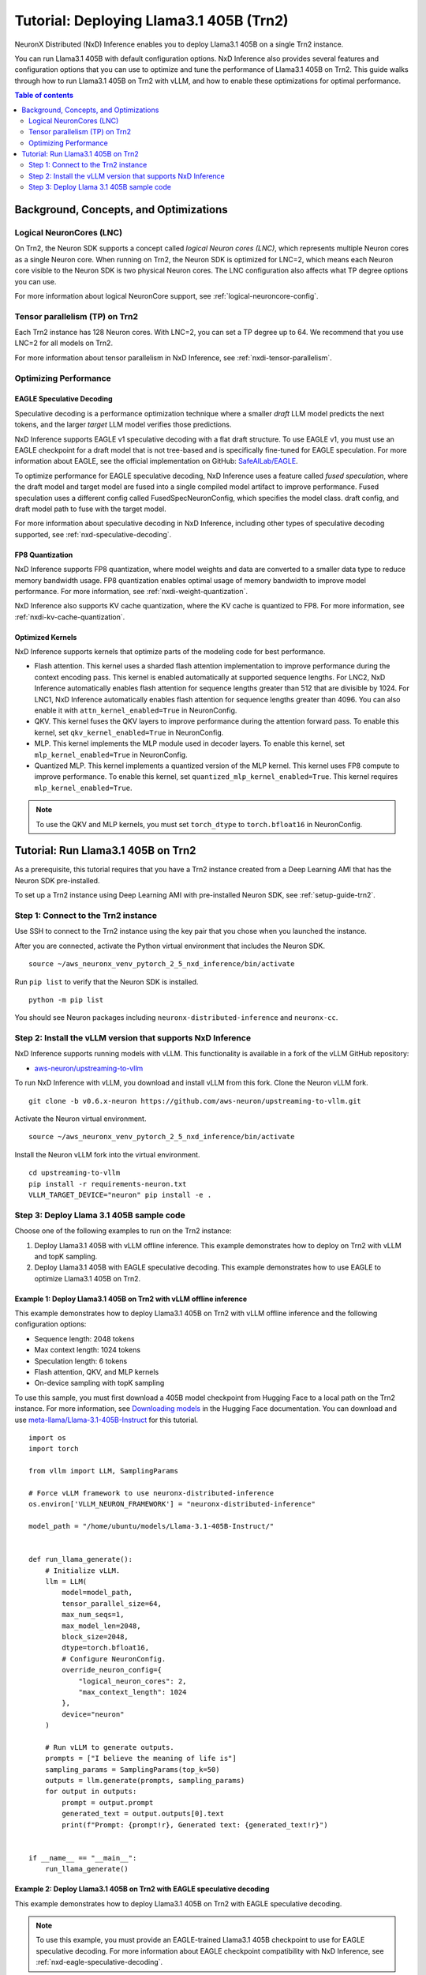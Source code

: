 .. _nxdi-trn2-llama3.1-405b-tutorial:

Tutorial: Deploying Llama3.1 405B (Trn2)
========================================

NeuronX Distributed (NxD) Inference enables you to deploy Llama3.1 405B on
a single Trn2 instance.

You can run Llama3.1 405B with default configuration options. NxD
Inference also provides several features and configuration options that
you can use to optimize and tune the performance of Llama3.1 405B on
Trn2. This guide walks through how to run Llama3.1 405B on Trn2 with
vLLM, and how to enable these optimizations for optimal performance.

.. contents:: Table of contents
   :local:
   :depth: 2

Background, Concepts, and Optimizations
---------------------------------------

Logical NeuronCores (LNC)
~~~~~~~~~~~~~~~~~~~~~~~~~

On Trn2, the Neuron SDK supports a concept called *logical Neuron cores
(LNC)*, which represents multiple Neuron cores as a single Neuron core.
When running on Trn2, the Neuron SDK is optimized for LNC=2, which means
each Neuron core visible to the Neuron SDK is two physical Neuron cores.
The LNC configuration also affects what TP degree options you can use.

For more information about logical NeuronCore support, see
:ref:`logical-neuroncore-config`.

Tensor parallelism (TP) on Trn2
~~~~~~~~~~~~~~~~~~~~~~~~~~~~~~~

Each Trn2 instance has 128 Neuron cores. With LNC=2, you can set a TP
degree up to 64. We recommend that you use LNC=2 for all models on Trn2.

For more information about tensor parallelism in NxD Inference, see
:ref:`nxdi-tensor-parallelism`.

Optimizing Performance
~~~~~~~~~~~~~~~~~~~~~~

EAGLE Speculative Decoding
^^^^^^^^^^^^^^^^^^^^^^^^^^

Speculative decoding is a performance optimization technique where a
smaller *draft* LLM model predicts the next tokens, and the larger *target*
LLM model verifies those predictions.

NxD Inference supports EAGLE v1 speculative decoding with a
flat draft structure. To use EAGLE v1, you must use an EAGLE checkpoint for a draft model 
that is not tree-based and is specifically fine-tuned for EAGLE speculation. For more
information about EAGLE, see the official implementation on GitHub: `SafeAILab/EAGLE <https://github.com/SafeAILab/EAGLE>`__.

To optimize performance for EAGLE speculative decoding, NxD Inference uses
a feature called *fused speculation*, where the
draft model and target model are fused into a single compiled model artifact
to improve performance. Fused speculation uses a different config called
FusedSpecNeuronConfig, which specifies the model class. draft config,
and draft model path to fuse with the target model.

For more information about speculative decoding in NxD Inference, including
other types of speculative decoding supported, see :ref:`nxd-speculative-decoding`.

FP8 Quantization
^^^^^^^^^^^^^^^^

NxD Inference supports FP8 quantization, where model weights and data
are converted to a smaller data type to reduce memory bandwidth usage.
FP8 quantization enables optimal usage of memory bandwidth to improve
model performance. For more information, see :ref:`nxdi-weight-quantization`.

NxD Inference also supports KV cache quantization, where the KV cache is
quantized to FP8. For more information, see :ref:`nxdi-kv-cache-quantization`.

Optimized Kernels
^^^^^^^^^^^^^^^^^

NxD Inference supports kernels that optimize parts of the modeling code
for best performance.

- Flash attention. This kernel uses a sharded flash attention
  implementation to improve performance during the context encoding
  pass. This kernel is enabled automatically at supported sequence
  lengths. For LNC2, NxD Inference automatically enables flash attention for sequence lengths greater than
  512 that are divisible by 1024. For LNC1, NxD Inference automatically enables flash attention
  for sequence lengths greater than 4096. You can also enable it with ``attn_kernel_enabled=True`` in
  NeuronConfig.
- QKV. This kernel fuses the QKV layers to improve performance during
  the attention forward pass. To enable this kernel, set
  ``qkv_kernel_enabled=True`` in NeuronConfig.
- MLP. This kernel implements the MLP module used in decoder layers. To
  enable this kernel, set ``mlp_kernel_enabled=True`` in NeuronConfig.
- Quantized MLP. This kernel implements a quantized version of the MLP
  kernel. This kernel uses FP8 compute to improve performance. To enable
  this kernel, set ``quantized_mlp_kernel_enabled=True``. This kernel requires
  ``mlp_kernel_enabled=True``.

.. note::
   To use the QKV and MLP kernels, you must set ``torch_dtype`` to ``torch.bfloat16``
   in NeuronConfig.

Tutorial: Run Llama3.1 405B on Trn2
-----------------------------------

As a prerequisite, this tutorial requires that you have a Trn2 instance
created from a Deep Learning AMI that has the Neuron SDK pre-installed.

To set up a Trn2 instance using Deep Learning AMI with pre-installed Neuron SDK,
see :ref:`setup-guide-trn2`.

Step 1: Connect to the Trn2 instance
~~~~~~~~~~~~~~~~~~~~~~~~~~~~~~~~~~~~

Use SSH to connect to the Trn2 instance using the key pair that you
chose when you launched the instance.

After you are connected, activate the Python virtual environment that
includes the Neuron SDK.

::

   source ~/aws_neuronx_venv_pytorch_2_5_nxd_inference/bin/activate

Run ``pip list`` to verify that the Neuron SDK is installed.

::

   python -m pip list

You should see Neuron packages including
``neuronx-distributed-inference`` and ``neuronx-cc``.

Step 2: Install the vLLM version that supports NxD Inference
~~~~~~~~~~~~~~~~~~~~~~~~~~~~~~~~~~~~~~~~~~~~~~~~~~~~~~~~~~~~

NxD Inference supports running models with vLLM. This functionality is
available in a fork of the vLLM GitHub repository:

- `aws-neuron/upstreaming-to-vllm <https://github.com/aws-neuron/upstreaming-to-vllm/tree/v0.6.x-neuron>`__

To run NxD Inference with vLLM, you download and install vLLM from this
fork. Clone the Neuron vLLM fork.

::
   
    git clone -b v0.6.x-neuron https://github.com/aws-neuron/upstreaming-to-vllm.git


Activate the Neuron virtual environment.

::
    
    source ~/aws_neuronx_venv_pytorch_2_5_nxd_inference/bin/activate


Install the Neuron vLLM fork into the virtual environment.

::
    
    cd upstreaming-to-vllm
    pip install -r requirements-neuron.txt
    VLLM_TARGET_DEVICE="neuron" pip install -e .


Step 3: Deploy Llama 3.1 405B sample code
~~~~~~~~~~~~~~~~~~~~~~~~~~~~~~~~~~~~~~~~~

Choose one of the following examples to run on the Trn2 instance:

1. Deploy Llama3.1 405B with vLLM offline inference. This example demonstrates
   how to deploy on Trn2 with vLLM and topK sampling.

2. Deploy Llama3.1 405B with EAGLE speculative decoding. This example
   demonstrates how to use EAGLE to optimize Llama3.1 405B on Trn2.

Example 1: Deploy Llama3.1 405B on Trn2 with vLLM offline inference
^^^^^^^^^^^^^^^^^^^^^^^^^^^^^^^^^^^^^^^^^^^^^^^^^^^^^^^^^^^^^^^^^^^

This example demonstrates how to deploy Llama3.1 405B on Trn2 with vLLM
offline inference and the following configuration options:

- Sequence length: 2048 tokens
- Max context length: 1024 tokens
- Speculation length: 6 tokens
- Flash attention, QKV, and MLP kernels
- On-device sampling with topK sampling

To use this sample, you must first download a 405B model checkpoint from Hugging Face
to a local path on the Trn2 instance. For more information, see
`Downloading models <https://huggingface.co/docs/hub/en/models-downloading>`__
in the Hugging Face documentation. You can download and use `meta-llama/Llama-3.1-405B-Instruct <https://huggingface.co/meta-llama/Llama-3.1-405B-Instruct>`__
for this tutorial.

::

   import os
   import torch
   
   from vllm import LLM, SamplingParams
   
   # Force vLLM framework to use neuronx-distributed-inference
   os.environ['VLLM_NEURON_FRAMEWORK'] = "neuronx-distributed-inference"
   
   model_path = "/home/ubuntu/models/Llama-3.1-405B-Instruct/"
   
   
   def run_llama_generate():
       # Initialize vLLM.
       llm = LLM(
           model=model_path,
           tensor_parallel_size=64,
           max_num_seqs=1,
           max_model_len=2048,
           block_size=2048,
           dtype=torch.bfloat16,
           # Configure NeuronConfig.
           override_neuron_config={
               "logical_neuron_cores": 2,
               "max_context_length": 1024
           },
           device="neuron"
       )
   
       # Run vLLM to generate outputs.
       prompts = ["I believe the meaning of life is"]
       sampling_params = SamplingParams(top_k=50)
       outputs = llm.generate(prompts, sampling_params)
       for output in outputs:
           prompt = output.prompt
           generated_text = output.outputs[0].text
           print(f"Prompt: {prompt!r}, Generated text: {generated_text!r}")
   
   
   if __name__ == "__main__":
       run_llama_generate()

Example 2: Deploy Llama3.1 405B on Trn2 with EAGLE speculative decoding
^^^^^^^^^^^^^^^^^^^^^^^^^^^^^^^^^^^^^^^^^^^^^^^^^^^^^^^^^^^^^^^^^^^^^^^

This example demonstrates how to deploy Llama3.1 405B on Trn2 with EAGLE
speculative decoding.

.. note::
   To use this example, you must provide an EAGLE-trained Llama3.1 405B
   checkpoint to use for EAGLE speculative decoding. For more information
   about EAGLE checkpoint compatibility with NxD Inference, see :ref:`nxd-eagle-speculative-decoding`.

This example uses the following configuration options:

- Sequence length: 2048 tokens
- Max context length: 1024 tokens
- Speculation length: 6 tokens
- Flash attention, QKV, and MLP kernels
- On-device sampling with greedy sampling
- Sequence parallelism enabled
- Auto-bucketing enabled, which automatically selects buckets to use.
  For more information about bucketing and how to customize the buckets used,
  see :ref:`nxdi-bucketing`.

::

   import copy
   import os
   import torch
   
   from transformers import AutoTokenizer, GenerationConfig
   
   from neuronx_distributed_inference.models.config import FusedSpecNeuronConfig, NeuronConfig, OnDeviceSamplingConfig
   from neuronx_distributed_inference.models.llama.modeling_llama import LlamaInferenceConfig, NeuronLlamaForCausalLM
   from neuronx_distributed_inference.utils.hf_adapter import HuggingFaceGenerationAdapter, load_pretrained_config
   
   model_path = "/home/ubuntu/models/llama-3.1-405b-Instruct/"
   draft_model_path = "/home/ubuntu/models/EAGLE-llama-3-405b/"
   compiled_model_path = "/home/ubuntu/neuron_models/llama-3-405b-instruct-EAGLE/"
   
   # Set environment variables for Trn2.
   os.environ["XLA_DENSE_GATHER_FACTOR"] = "0"
   os.environ["NEURON_RT_EXEC_TIMEOUT"] = "600"
   
   def run_llama_generate():
       top_k = 1
   
       # Initialize tokenizer.
       tokenizer = AutoTokenizer.from_pretrained(model_path, padding_side="right")
       tokenizer.pad_token = tokenizer.eos_token
   
       # Initialize target model config.
       neuron_config = NeuronConfig(
           torch_dtype=torch.bfloat16,
           tp_degree=64,
           logical_neuron_cores=2,
           batch_size=1,
           max_context_length=1024,
           seq_len=2048,
           on_device_sampling_config=OnDeviceSamplingConfig(
               dynamic=False,
               do_sample=False,
               top_k=top_k
           ),
           enable_eagle_speculation=True,
           enable_fused_speculation=True,
           speculation_length=6,
           trace_tokengen_model=False,
           enable_bucketing=True,
           fused_qkv=True,
           sequence_parallel_enabled=True,
           attn_kernel_enabled=True,
           qkv_kernel_enabled=True,
           mlp_kernel_enabled=True,
           cc_pipeline_tiling_factor=1,
       )
       config = LlamaInferenceConfig(
           neuron_config,
           load_config=load_pretrained_config(model_path),
       )
   
       # Initialize draft model config.
       draft_neuron_config = copy.deepcopy(neuron_config)
       draft_neuron_config.trace_tokengen_model = True
       draft_neuron_config.enable_fused_speculation = False
       draft_neuron_config.is_eagle_draft = True
       draft_neuron_config.sequence_parallel_enabled = False
       draft_config = LlamaInferenceConfig(
           draft_neuron_config,
           load_config=load_pretrained_config(draft_model_path)
       )
   
       # Initialize fused speculation config.
       fused_spec_config = FusedSpecNeuronConfig(
           NeuronLlamaForCausalLM._model_cls,
           draft_config=draft_config,
           draft_model_path=draft_model_path,
       )
       config.fused_spec_config = fused_spec_config
           
       # Compile and save model.
       print("\nCompiling and saving model...")
       model = NeuronLlamaForCausalLM(model_path, config)
       model.compile(compiled_model_path)
       tokenizer.save_pretrained(compiled_model_path)
   
       # Load from compiled checkpoint.
       print("\nLoading model from compiled checkpoint...")
       model = NeuronLlamaForCausalLM(compiled_model_path)
       model.load(compiled_model_path)
       tokenizer = AutoTokenizer.from_pretrained(compiled_model_path)
   
       # Initialize generation config.
       generation_config = GenerationConfig.from_pretrained(model_path)
       generation_config_kwargs = {
           "do_sample": True,
           "top_k": top_k,
           "pad_token_id": 0,
           "prompt_lookup_num_tokens": neuron_config.speculation_length,
       }
       generation_config.update(**generation_config_kwargs)
   
       # Generate outputs.
       print("\nGenerating outputs...")
       prompts = ["I believe the meaning of life is"]
       print(f"Prompts: {prompts}")
       inputs = tokenizer(prompts, padding=True, return_tensors="pt")
       generation_model = HuggingFaceGenerationAdapter(model)
       outputs = generation_model.generate(
           inputs.input_ids,
           generation_config=generation_config,
           attention_mask=inputs.attention_mask,
           max_length=model.config.neuron_config.max_length,
       )
       output_tokens = tokenizer.batch_decode(outputs, skip_special_tokens=True, clean_up_tokenization_spaces=False)
       print("Generated outputs:")
       for i, output_token in enumerate(output_tokens):
           print(f"Output {i}: {output_token}")
   
   
   if __name__ == "__main__":
       run_llama_generate()